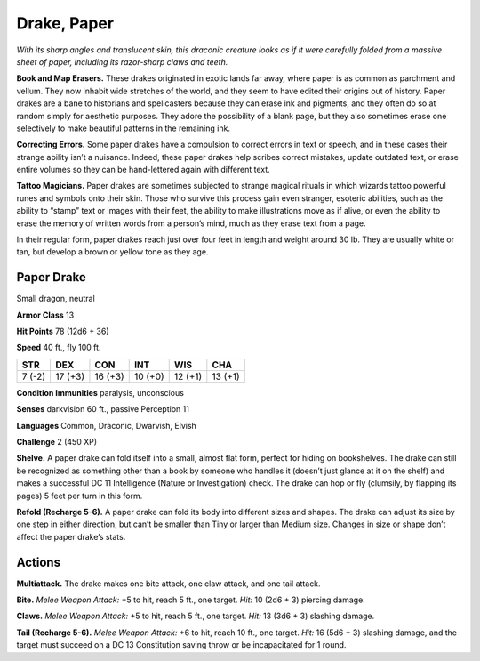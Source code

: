 
.. _tob:paper-drake:

Drake, Paper
------------

*With its sharp angles and translucent skin, this draconic creature
looks as if it were carefully folded from a massive sheet of paper,
including its razor-sharp claws and teeth.*

**Book and Map Erasers.** These drakes originated in exotic
lands far away, where paper is as common as parchment and
vellum. They now inhabit wide stretches of the world, and they
seem to have edited their origins out of history.
Paper drakes are a bane to historians and spellcasters because
they can erase ink and pigments, and they often do so at random
simply for aesthetic purposes. They adore the possibility of a
blank page, but they also sometimes erase one selectively to
make beautiful patterns in the remaining ink.

**Correcting Errors.** Some paper drakes have a compulsion
to correct errors in text or speech, and in these cases their
strange ability isn’t a nuisance. Indeed, these paper drakes help
scribes correct mistakes, update outdated text, or erase entire
volumes so they can be hand-lettered again with different text.

**Tattoo Magicians.** Paper drakes are sometimes subjected to
strange magical rituals in which wizards tattoo powerful runes
and symbols onto their skin. Those who survive this process gain
even stranger, esoteric abilities, such as the ability to “stamp”
text or images with their feet, the ability to make illustrations
move as if alive, or even the ability to erase the memory of
written words from a person’s mind, much as they erase text
from a page.

In their regular form, paper drakes reach just over four feet in
length and weight around 30 lb. They are usually white or tan,
but develop a brown or yellow tone as they age.

Paper Drake
~~~~~~~~~~~

Small dragon, neutral

**Armor Class** 13

**Hit Points** 78 (12d6 + 36)

**Speed** 40 ft., fly 100 ft.

+-----------+-----------+-----------+-----------+-----------+-----------+
| STR       | DEX       | CON       | INT       | WIS       | CHA       |
+===========+===========+===========+===========+===========+===========+
| 7 (-2)    | 17 (+3)   | 16 (+3)   | 10 (+0)   | 12 (+1)   | 13 (+1)   |
+-----------+-----------+-----------+-----------+-----------+-----------+

**Condition Immunities** paralysis, unconscious

**Senses** darkvision 60 ft., passive Perception 11

**Languages** Common, Draconic, Dwarvish, Elvish

**Challenge** 2 (450 XP)

**Shelve.** A paper drake can fold itself into a small, almost flat
form, perfect for hiding on bookshelves. The drake can still be
recognized as something other than a book by someone who
handles it (doesn’t just glance at it on the shelf) and makes a
successful DC 11 Intelligence (Nature or Investigation) check.
The drake can hop or fly (clumsily, by flapping its pages) 5 feet
per turn in this form.

**Refold (Recharge 5-6).** A paper drake can fold its body into
different sizes and shapes. The drake can adjust its size by one
step in either direction, but can’t be smaller than Tiny or larger
than Medium size. Changes in size or shape don’t affect the
paper drake’s stats.

Actions
~~~~~~~

**Multiattack.** The drake makes one bite attack, one claw attack,
and one tail attack.

**Bite.** *Melee Weapon Attack:* +5 to hit, reach 5 ft., one target. *Hit:*
10 (2d6 + 3) piercing damage.

**Claws.** *Melee Weapon Attack:* +5 to hit, reach 5 ft., one target.
*Hit:* 13 (3d6 + 3) slashing damage.

**Tail (Recharge 5-6).** *Melee Weapon Attack:* +6 to hit, reach
10 ft., one target. *Hit:* 16 (5d6 + 3) slashing damage, and the
target must succeed on a DC 13 Constitution saving throw or
be incapacitated for 1 round.
